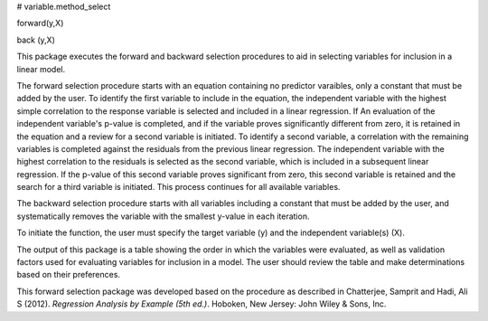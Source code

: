# variable.method_select

forward(y,X)

back (y,X)

This package executes the forward and backward selection procedures to aid in selecting variables for inclusion in a linear model.  

The forward selection procedure starts with an equation containing no predictor varaibles, only a constant that must be added by the user.  To identify the first variable to include in the equation, the independent variable with the highest simple correlation to the response variable is selected and included in a linear regression.  If An evaluation of the independent variable's p-value is completed, and if the variable proves significantly different from zero, it is retained in the equation and a review for a second variable is initiated.  To identify a second variable, a correlation with the remaining variables is completed against the residuals from the previous linear regression.  The independent variable with the highest correlation to the residuals is selected as the second variable, which is included in a subsequent linear regression.  If the p-value of this second variable proves significant from zero, this second variable is retained and the search for a third variable is initiated.  This process continues for all available variables.  

The backward selection procedure starts with all variables including a constant that must be added by the user, and systematically removes the variable with the smallest y-value in each iteration.

To initiate the function, the user must specify the target variable (y) and the independent variable(s) (X).

The output of this package is a table showing the order in which the variables were evaluated, as well as validation factors used for evaluating variables for inclusion in a model.  The user should review the table and make determinations based on their preferences.

This forward selection package was developed based on the procedure as described in Chatterjee, Samprit and Hadi, Ali S (2012). *Regression Analysis by Example (5th ed.)*. Hoboken, New Jersey: John Wiley & Sons, Inc.
